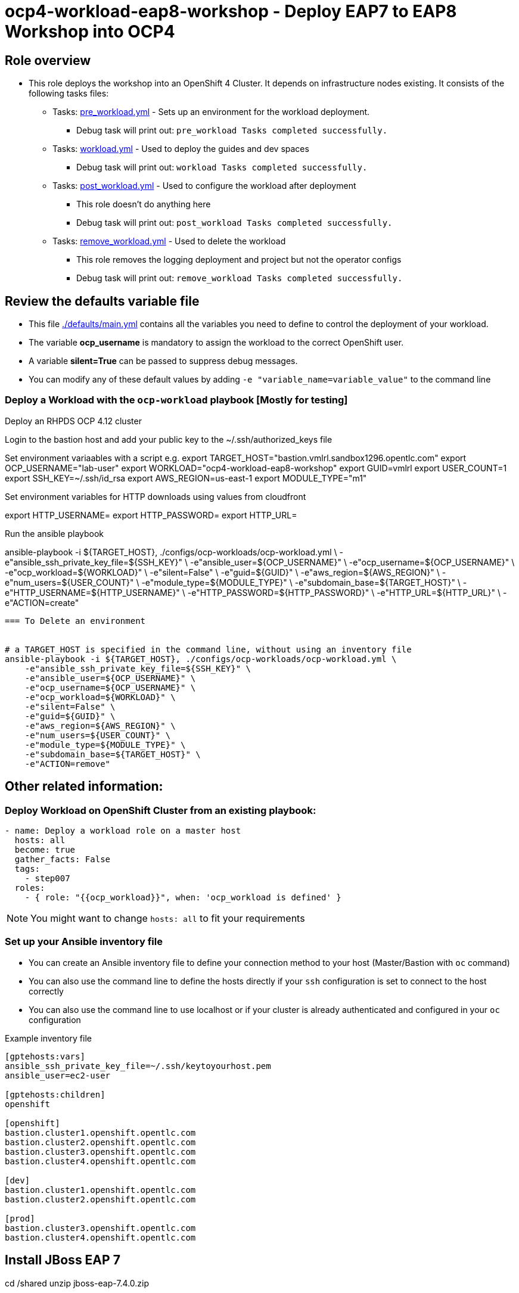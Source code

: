 = ocp4-workload-eap8-workshop - Deploy EAP7 to EAP8 Workshop into OCP4

== Role overview

* This role deploys the workshop into an OpenShift 4 Cluster. It depends on infrastructure nodes existing. It consists of the following tasks files:
** Tasks: link:./tasks/pre_workload.yml[pre_workload.yml] - Sets up an
 environment for the workload deployment.
*** Debug task will print out: `pre_workload Tasks completed successfully.`

** Tasks: link:./tasks/workload.yml[workload.yml] - Used to deploy the guides and dev spaces
*** Debug task will print out: `workload Tasks completed successfully.`

** Tasks: link:./tasks/post_workload.yml[post_workload.yml] - Used to
 configure the workload after deployment
*** This role doesn't do anything here
*** Debug task will print out: `post_workload Tasks completed successfully.`

** Tasks: link:./tasks/remove_workload.yml[remove_workload.yml] - Used to
 delete the workload
*** This role removes the logging deployment and project but not the operator configs
*** Debug task will print out: `remove_workload Tasks completed successfully.`

== Review the defaults variable file

* This file link:./defaults/main.yml[./defaults/main.yml] contains all the variables you need to define to control the deployment of your workload.
* The variable *ocp_username* is mandatory to assign the workload to the correct OpenShift user.
* A variable *silent=True* can be passed to suppress debug messages.
* You can modify any of these default values by adding `-e "variable_name=variable_value"` to the command line

=== Deploy a Workload with the `ocp-workload` playbook [Mostly for testing]

Deploy an RHPDS OCP 4.12 cluster

Login to the bastion host and add your public key to the ~/.ssh/authorized_keys file


Set environment variaables with a script e.g.
export TARGET_HOST="bastion.vmlrl.sandbox1296.opentlc.com"
export OCP_USERNAME="lab-user"
export WORKLOAD="ocp4-workload-eap8-workshop"
export GUID=vmlrl
export USER_COUNT=1
export SSH_KEY=~/.ssh/id_rsa
export AWS_REGION=us-east-1
export MODULE_TYPE="m1"

Set environment variables for HTTP downloads using values from cloudfront

export HTTP_USERNAME=
export HTTP_PASSWORD=
export HTTP_URL=

Run the ansible playbook

ansible-playbook -i ${TARGET_HOST}, ./configs/ocp-workloads/ocp-workload.yml \
    -e"ansible_ssh_private_key_file=${SSH_KEY}" \
    -e"ansible_user=${OCP_USERNAME}" \
    -e"ocp_username=${OCP_USERNAME}" \
    -e"ocp_workload=${WORKLOAD}" \
    -e"silent=False" \
    -e"guid=${GUID}" \
    -e"aws_region=${AWS_REGION}" \
    -e"num_users=${USER_COUNT}" \
    -e"module_type=${MODULE_TYPE}" \
    -e"subdomain_base=${TARGET_HOST}" \
    -e"HTTP_USERNAME=${HTTP_USERNAME}" \
    -e"HTTP_PASSWORD=${HTTP_PASSWORD}" \
    -e"HTTP_URL=${HTTP_URL}" \
    -e"ACTION=create"
----

=== To Delete an environment


# a TARGET_HOST is specified in the command line, without using an inventory file
ansible-playbook -i ${TARGET_HOST}, ./configs/ocp-workloads/ocp-workload.yml \
    -e"ansible_ssh_private_key_file=${SSH_KEY}" \
    -e"ansible_user=${OCP_USERNAME}" \
    -e"ocp_username=${OCP_USERNAME}" \
    -e"ocp_workload=${WORKLOAD}" \
    -e"silent=False" \
    -e"guid=${GUID}" \
    -e"aws_region=${AWS_REGION}" \
    -e"num_users=${USER_COUNT}" \
    -e"module_type=${MODULE_TYPE}" \
    -e"subdomain_base=${TARGET_HOST}" \
    -e"ACTION=remove"
----


== Other related information:

=== Deploy Workload on OpenShift Cluster from an existing playbook:

[source,yaml]
----
- name: Deploy a workload role on a master host
  hosts: all
  become: true
  gather_facts: False
  tags:
    - step007
  roles:
    - { role: "{{ocp_workload}}", when: 'ocp_workload is defined' }
----
NOTE: You might want to change `hosts: all` to fit your requirements


=== Set up your Ansible inventory file

* You can create an Ansible inventory file to define your connection method to your host (Master/Bastion with `oc` command)
* You can also use the command line to define the hosts directly if your `ssh` configuration is set to connect to the host correctly
* You can also use the command line to use localhost or if your cluster is already authenticated and configured in your `oc` configuration

.Example inventory file
[source, ini]
----
[gptehosts:vars]
ansible_ssh_private_key_file=~/.ssh/keytoyourhost.pem
ansible_user=ec2-user

[gptehosts:children]
openshift

[openshift]
bastion.cluster1.openshift.opentlc.com
bastion.cluster2.openshift.opentlc.com
bastion.cluster3.openshift.opentlc.com
bastion.cluster4.openshift.opentlc.com

[dev]
bastion.cluster1.openshift.opentlc.com
bastion.cluster2.openshift.opentlc.com

[prod]
bastion.cluster3.openshift.opentlc.com
bastion.cluster4.openshift.opentlc.com
----


## Install JBoss EAP 7

cd /shared
unzip jboss-eap-7.4.0.zip


## start JBoss EAP 7 
export EAP_HOME=/shared/jboss-eap-7.4
$EAP_HOME/bin/standalone.sh   -b 0.0.0.0 

## configure EAP 7
cp -r /projects/jboss7-quickstarts/sample-app/modules/* $EAP_HOME/modules
$EAP_HOME/bin/jboss-cli.sh --connect


/subsystem=datasources/jdbc-driver=postgresql:add(driver-name=postgresql,driver-module-name=org.postgresql)

data-source add --name=postgresql --jndi-name=java:/jdbc/postgresql --driver-name=postgresql --connection-url=jdbc:postgresql://127.0.0.1:5432/postgresDB --user-name=postgresUser --password=postgresPW

## Deploy app to EAP 7

cd /projects/jboss7-quickstarts/sample-app

mvn clean install wildfly:deploy

## Migrate configuration to EAP 8

export EAP_PREVIOUS_HOME=/home/jboss/EAP-7.4.0
export EAP_HOME=~/eap8/

/shared/jboss-server-migration/jboss-server-migration.sh -s $EAP_PREVIOUS_HOME -t $EAP_HOME

## Start EAP 8

$EAP_HOME/bin/standalone.sh   -b 0.0.0.0 

## Deploy EAP 8 version of the app

cd /projects/jboss7-quickstarts/sample-app-eap8

mvn clean wildfly:deploy

## Run MTR

./run_windup.sh  -b 0.0.0.0


http://simple-gitea.gitea.svc.cluster.local:3000/user1/jboss7-quickstarts.git

export HOSTNAME=user1-workshop

https://devspaces.apps.cluster-v6k6n.v6k6n.sandbox2818.opentlc.com/user1/jboss-workshop/13133/